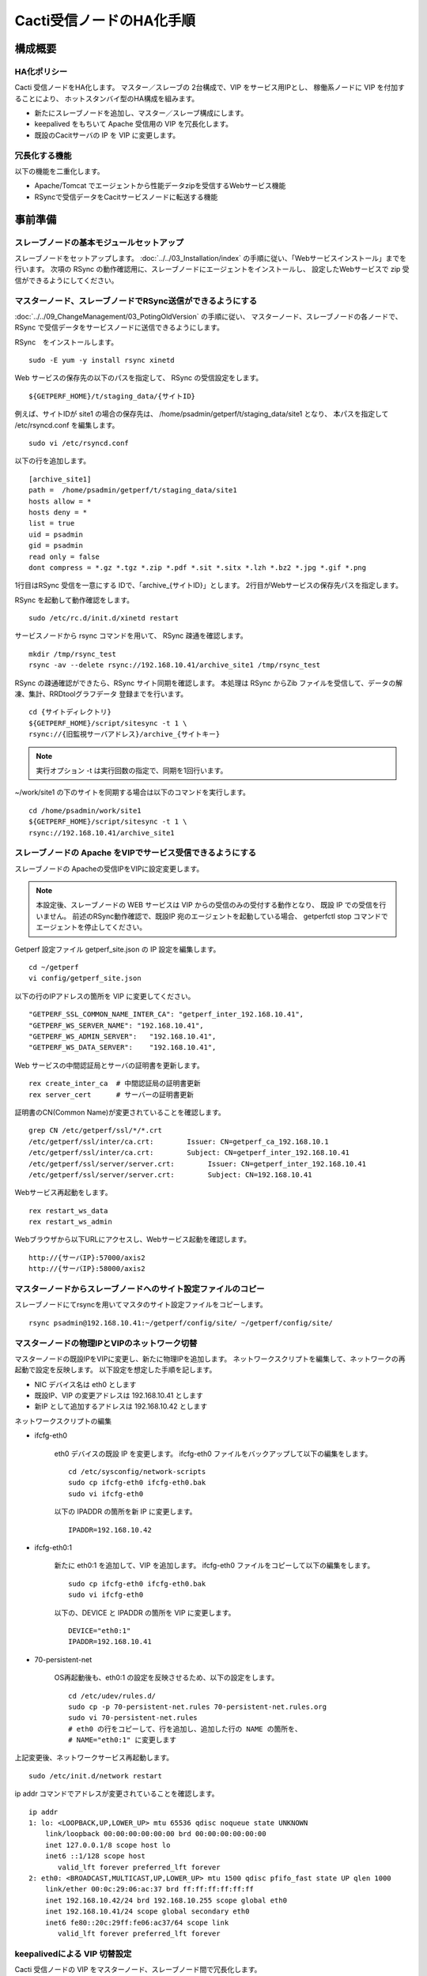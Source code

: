 Cacti受信ノードのHA化手順
-------------------------

構成概要
^^^^^^^^

HA化ポリシー
~~~~~~~~~~~~

Cacti 受信ノードをHA化します。
マスター／スレーブの 2台構成で、VIP をサービス用IPとし、
稼働系ノードに VIP を付加することにより、
ホットスタンバイ型のHA構成を組みます。

* 新たにスレーブノードを追加し、マスター／スレーブ構成にします。
* keepalived をもちいて Apache 受信用の VIP を冗長化します。
* 既設のCacitサーバの IP を VIP に変更します。

冗長化する機能
~~~~~~~~~~~~~~

以下の機能を二重化します。

* Apache/Tomcat でエージェントから性能データzipを受信するWebサービス機能
* RSyncで受信データをCacitサービスノードに転送する機能

事前準備
^^^^^^^^

スレーブノードの基本モジュールセットアップ
~~~~~~~~~~~~~~~~~~~~~~~~~~~~~~~~~~~~~~~~~~

スレーブノードをセットアップします。
:doc:`../../03_Installation/index` の手順に従い、「Webサービスインストール」までを行います。
次項の RSync の動作確認用に、スレーブノードにエージェントをインストールし、
設定したWebサービスで zip 受信ができるようにしてください。

マスターノード、スレーブノードでRSync送信ができるようにする
~~~~~~~~~~~~~~~~~~~~~~~~~~~~~~~~~~~~~~~~~~~~~~~~~~~~~~~~~~~

:doc:`../../09_ChangeManagement/03_PotingOldVersion` の手順に従い、
マスターノード、スレーブノードの各ノードで、
RSync で受信データをサービスノードに送信できるようにします。

RSync　をインストールします。

::

   sudo -E yum -y install rsync xinetd

Web サービスの保存先の以下のパスを指定して、 RSync の受信設定をします。

::

   ${GETPERF_HOME}/t/staging_data/{サイトID}

例えば、サイトIDが site1 の場合の保存先は、
/home/psadmin/getperf/t/staging_data/site1 となり、
本パスを指定して /etc/rsyncd.conf を編集します。

::

   sudo vi /etc/rsyncd.conf

以下の行を追加します。

::

   [archive_site1]
   path =  /home/psadmin/getperf/t/staging_data/site1
   hosts allow = *
   hosts deny = *
   list = true
   uid = psadmin
   gid = psadmin
   read only = false
   dont compress = *.gz *.tgz *.zip *.pdf *.sit *.sitx *.lzh *.bz2 *.jpg *.gif *.png

1行目はRSync 受信を一意にする IDで、「archive_{サイトID}」とします。
2行目がWebサービスの保存先パスを指定します。

RSync を起動して動作確認をします。

::

   sudo /etc/rc.d/init.d/xinetd restart

サービスノードから rsync コマンドを用いて、 RSync 疎通を確認します。

::

   mkdir /tmp/rsync_test
   rsync -av --delete rsync://192.168.10.41/archive_site1 /tmp/rsync_test

RSync の疎通確認ができたら、RSync サイト同期を確認します。
本処理は RSync からZib ファイルを受信して、データの解凍、集計、RRDtoolグラフデータ
登録までを行います。

::

   cd {サイトディレクトリ}
   ${GETPERF_HOME}/script/sitesync -t 1 \
   rsync://{旧監視サーバアドレス}/archive_{サイトキー}

.. note:: 実行オプション -t は実行回数の指定で、同期を1回行います。

~/work/site1 の下のサイトを同期する場合は以下のコマンドを実行します。

::

   cd /home/psadmin/work/site1
   ${GETPERF_HOME}/script/sitesync -t 1 \
   rsync://192.168.10.41/archive_site1

スレーブノードの Apache をVIPでサービス受信できるようにする
~~~~~~~~~~~~~~~~~~~~~~~~~~~~~~~~~~~~~~~~~~~~~~~~~~~~~~~~~~~

スレーブノードの Apacheの受信IPをVIPに設定変更します。

.. note::

   本設定後、スレーブノードの WEB サービスは VIP からの受信のみの受付する動作となり、
   既設 IP での受信を行いません。
   前述のRSync動作確認で、既設IP 宛のエージェントを起動している場合、
   getperfctl stop コマンドでエージェントを停止してください。

Getperf 設定ファイル getperf_site.json の IP 設定を編集します。

::

   cd ~/getperf
   vi config/getperf_site.json

以下の行のIPアドレスの箇所を VIP に変更してください。

::

   "GETPERF_SSL_COMMON_NAME_INTER_CA": "getperf_inter_192.168.10.41",
   "GETPERF_WS_SERVER_NAME": "192.168.10.41",
   "GETPERF_WS_ADMIN_SERVER":   "192.168.10.41",
   "GETPERF_WS_DATA_SERVER":    "192.168.10.41",

Web サービスの中間認証局とサーバの証明書を更新します。

::

   rex create_inter_ca  # 中間認証局の証明書更新
   rex server_cert      # サーバーの証明書更新

証明書のCN(Common Name)が変更されていることを確認します。

::

   grep CN /etc/getperf/ssl/*/*.crt
   /etc/getperf/ssl/inter/ca.crt:        Issuer: CN=getperf_ca_192.168.10.1
   /etc/getperf/ssl/inter/ca.crt:        Subject: CN=getperf_inter_192.168.10.41
   /etc/getperf/ssl/server/server.crt:        Issuer: CN=getperf_inter_192.168.10.41
   /etc/getperf/ssl/server/server.crt:        Subject: CN=192.168.10.41

Webサービス再起動をします。

::

   rex restart_ws_data
   rex restart_ws_admin

Webブラウザから以下URLにアクセスし、Webサービス起動を確認します。

::

   http://{サーバIP}:57000/axis2
   http://{サーバIP}:58000/axis2

マスターノードからスレーブノードへのサイト設定ファイルのコピー
~~~~~~~~~~~~~~~~~~~~~~~~~~~~~~~~~~~~~~~~~~~~~~~~~~~~~~~~~~~~~~

スレーブノードにてrsyncを用いてマスタのサイト設定ファイルをコピーします。

::

  rsync psadmin@192.168.10.41:~/getperf/config/site/ ~/getperf/config/site/

マスターノードの物理IPとVIPのネットワーク切替
~~~~~~~~~~~~~~~~~~~~~~~~~~~~~~~~~~~~~~~~~~~~~

マスターノードの既設IPをVIPに変更し、新たに物理IPを追加します。
ネットワークスクリプトを編集して、ネットワークの再起動で設定を反映します。
以下設定を想定した手順を記します。

* NIC デバイス名は eth0 とします
* 既設IP、VIP の変更アドレスは 192.168.10.41 とします
* 新IP として追加するアドレスは 192.168.10.42 とします

ネットワークスクリプトの編集

* ifcfg-eth0

   eth0 デバイスの既設 IP を変更します。
   ifcfg-eth0 ファイルをバックアップして以下の編集をします。

   ::

      cd /etc/sysconfig/network-scripts
      sudo cp ifcfg-eth0 ifcfg-eth0.bak
      sudo vi ifcfg-eth0

   以下の IPADDR の箇所を新 IP に変更します。

   ::

      IPADDR=192.168.10.42

* ifcfg-eth0:1

   新たに eth0:1 を追加して、VIP を追加します。
   ifcfg-eth0 ファイルをコピーして以下の編集をします。

   ::

      sudo cp ifcfg-eth0 ifcfg-eth0.bak
      sudo vi ifcfg-eth0

   以下の、DEVICE と IPADDR の箇所を VIP に変更します。

   ::

      DEVICE="eth0:1"
      IPADDR=192.168.10.41

* 70-persistent-net

   OS再起動後も、eth0:1 の設定を反映させるため、以下の設定をします。

   ::

      cd /etc/udev/rules.d/
      sudo cp -p 70-persistent-net.rules 70-persistent-net.rules.org
      sudo vi 70-persistent-net.rules
      # eth0 の行をコピーして、行を追加し、追加した行の NAME の箇所を、
      # NAME="eth0:1" に変更します

上記変更後、ネットワークサービス再起動します。

::

   sudo /etc/init.d/network restart

ip addr コマンドでアドレスが変更されていることを確認します。

::

   ip addr
   1: lo: <LOOPBACK,UP,LOWER_UP> mtu 65536 qdisc noqueue state UNKNOWN
       link/loopback 00:00:00:00:00:00 brd 00:00:00:00:00:00
       inet 127.0.0.1/8 scope host lo
       inet6 ::1/128 scope host
          valid_lft forever preferred_lft forever
   2: eth0: <BROADCAST,MULTICAST,UP,LOWER_UP> mtu 1500 qdisc pfifo_fast state UP qlen 1000
       link/ether 00:0c:29:06:ac:37 brd ff:ff:ff:ff:ff:ff
       inet 192.168.10.42/24 brd 192.168.10.255 scope global eth0
       inet 192.168.10.41/24 scope global secondary eth0
       inet6 fe80::20c:29ff:fe06:ac37/64 scope link
          valid_lft forever preferred_lft forever

keepalivedによる VIP 切替設定
~~~~~~~~~~~~~~~~~~~~~~~~~~~~~

Cacti 受信ノードの VIP をマスターノード、スレーブノード間で冗長化します。

* keepalived を用いて、VIP の冗長化設定をします
* 各ノードのWebサービスのレスポンスコード(200 OK)で死活監視をします。
* 監視スクリプトとして、$GETPERF_HOME/script/check_getperf_ws.sh を使用します。

Web サービス死活監視スクリプトの動作確認をします。
マスタノード、スレーブノードともに終了コードが 0 であることを確認します。

::

   cd ~/getperf/script
   sh -x sh -x check_getperf_ws.sh
   echo $?

各ノードにkeepalived をインストールします。
マスターノード、スレーブノードの順にインストールしてください。

::

   sudo -E yum -y install keepalived ipvsadm

keepalived の VIP 冗長化設定をします。
設定ファイル keepalived.conf をバックアップして編集します。

::

   sudo cp /etc/keepalived/keepalived.conf{,.orig}
   sudo vi /etc/keepalived/keepalived.conf

以下の行を追加します。コメントを記載した行を適宜変更します。

::

   ! Configuration File for keepalived

   global_defs {
      router_id LVS_GETPERF_WS
   }

   vrrp_script check_getperf_ws {
     script       "/home/psadmin/getperf/script/check_getperf_ws.sh"
     interval 2   # check every 2 seconds
     fall 3       # require 3 failures for KO
     rise 2       # require 2 successes for OK
   }

   vrrp_instance VirtualInstance1 {
       state BACKUP        # マスターノードは MASTER に変更
       interface eth0      # VIPを追加する NIC名
       virtual_router_id 1 # 一意にするID
       priority 100
       advert_int 5
       nopreempt
       authentication {
           auth_type PASS
           auth_pass passwd
       }
       virtual_ipaddress {
           192.168.10.41/24 # VIPアドレス
       }
       track_script {
         check_getperf_ws
       }
   }

keepalived を起動します。

::

   sudo service keepalived start

システムログから keepalived 起動を確認します。

::

   sudo tail -f /var/log/messages
   Jul  5 07:40:06 rama1 Keepalived_vrrp[15465]: VRRP_Instance(VirtualInstance1) Sending gratuitous ARPs on eth0 for 192.168.10.41

keepalived 自動起動設定をします。

::

   sudo chkconfig keepalived on

